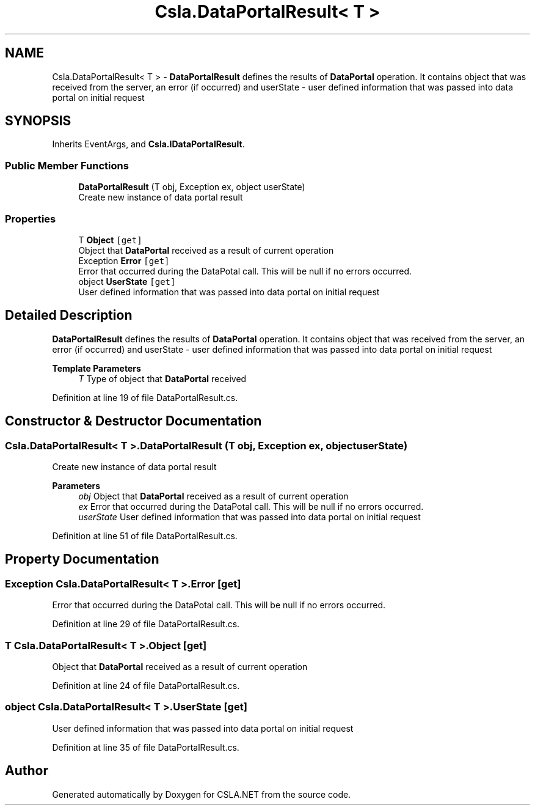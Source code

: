 .TH "Csla.DataPortalResult< T >" 3 "Thu Jul 22 2021" "Version 5.4.2" "CSLA.NET" \" -*- nroff -*-
.ad l
.nh
.SH NAME
Csla.DataPortalResult< T > \- \fBDataPortalResult\fP defines the results of \fBDataPortal\fP operation\&. It contains object that was received from the server, an error (if occurred) and userState - user defined information that was passed into data portal on initial request  

.SH SYNOPSIS
.br
.PP
.PP
Inherits EventArgs, and \fBCsla\&.IDataPortalResult\fP\&.
.SS "Public Member Functions"

.in +1c
.ti -1c
.RI "\fBDataPortalResult\fP (T obj, Exception ex, object userState)"
.br
.RI "Create new instance of data portal result "
.in -1c
.SS "Properties"

.in +1c
.ti -1c
.RI "T \fBObject\fP\fC [get]\fP"
.br
.RI "Object that \fBDataPortal\fP received as a result of current operation "
.ti -1c
.RI "Exception \fBError\fP\fC [get]\fP"
.br
.RI "Error that occurred during the DataPotal call\&. This will be null if no errors occurred\&. "
.ti -1c
.RI "object \fBUserState\fP\fC [get]\fP"
.br
.RI "User defined information that was passed into data portal on initial request "
.in -1c
.SH "Detailed Description"
.PP 
\fBDataPortalResult\fP defines the results of \fBDataPortal\fP operation\&. It contains object that was received from the server, an error (if occurred) and userState - user defined information that was passed into data portal on initial request 


.PP
\fBTemplate Parameters\fP
.RS 4
\fIT\fP Type of object that \fBDataPortal\fP received
.RE
.PP

.PP
Definition at line 19 of file DataPortalResult\&.cs\&.
.SH "Constructor & Destructor Documentation"
.PP 
.SS "\fBCsla\&.DataPortalResult\fP< T >\&.\fBDataPortalResult\fP (T obj, Exception ex, object userState)"

.PP
Create new instance of data portal result 
.PP
\fBParameters\fP
.RS 4
\fIobj\fP Object that \fBDataPortal\fP received as a result of current operation 
.br
\fIex\fP Error that occurred during the DataPotal call\&. This will be null if no errors occurred\&. 
.br
\fIuserState\fP User defined information that was passed into data portal on initial request 
.RE
.PP

.PP
Definition at line 51 of file DataPortalResult\&.cs\&.
.SH "Property Documentation"
.PP 
.SS "Exception \fBCsla\&.DataPortalResult\fP< T >\&.Error\fC [get]\fP"

.PP
Error that occurred during the DataPotal call\&. This will be null if no errors occurred\&. 
.PP
Definition at line 29 of file DataPortalResult\&.cs\&.
.SS "T \fBCsla\&.DataPortalResult\fP< T >\&.Object\fC [get]\fP"

.PP
Object that \fBDataPortal\fP received as a result of current operation 
.PP
Definition at line 24 of file DataPortalResult\&.cs\&.
.SS "object \fBCsla\&.DataPortalResult\fP< T >\&.UserState\fC [get]\fP"

.PP
User defined information that was passed into data portal on initial request 
.PP
Definition at line 35 of file DataPortalResult\&.cs\&.

.SH "Author"
.PP 
Generated automatically by Doxygen for CSLA\&.NET from the source code\&.
